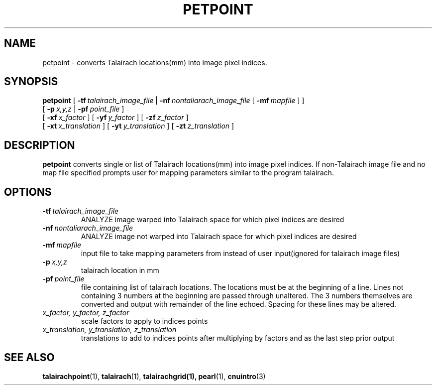 .\" @(#)petpoint.1;
.TH PETPOINT 1 "6 June 1994" "CNU Tools" "CNU Tools"
.SH NAME
petpoint \- converts Talairach locations(mm) into image pixel indices.
.SH SYNOPSIS
.B petpoint
.PD 0
[
.BI \-tf \ talairach_image_file
|
.BI \-nf \ nontaliarach_image_file
[
.BI \-mf \ mapfile
]
]
.LP
[
.BI \-p \ x,y,z
|
.BI \-pf \ point_file
]
.LP
[
.BI \-xf \ x_factor
]
[
.BI \-yf \ y_factor
]
[
.BI \-zf \ z_factor
]
.LP
[
.BI \-xt \ x_translation
]
[
.BI \-yt \ y_translation
]
[
.BI \-zt \ z_translation
]
.PD
.SH DESCRIPTION
.LP
.B petpoint
converts single or list of Talairach locations(mm) into image pixel
indices. If non-Talairach image file and no map file specified prompts
user for mapping parameters similar to the program talairach.
.SH OPTIONS
.TP
.BI \-tf \ talairach_image_file
ANALYZE image warped into Talairach space for which pixel indices are
desired
.TP
.BI \-nf \ nontaliarach_image_file
ANALYZE image not warped into Talairach space for which pixel indices
are desired
.TP
.BI \-mf \ mapfile
input file to take mapping parameters from instead of user input(ignored for
talairach image files)
.TP
.BI \-p \ x,y,z
talairach location in mm
.TP
.BI \-pf \ point_file
file containing list of talairach locations. The locations must be at the
beginning of a line. Lines not containing 3 numbers at the beginning are passed
through unaltered. The 3 numbers themselves are converted and output with
remainder of the line echoed. Spacing for these lines may be
altered.
.TP
.I x_factor, y_factor, z_factor
scale factors to apply to indices points
.TP
.I x_translation, y_translation, z_translation
translations to add to indices points after multiplying by
factors and as the last step prior output

.SH "SEE ALSO"
.BR talairachpoint (1),
.BR talairach (1),
.BR talairachgrid(1),
.BR pearl (1),
.BR cnuintro (3)
